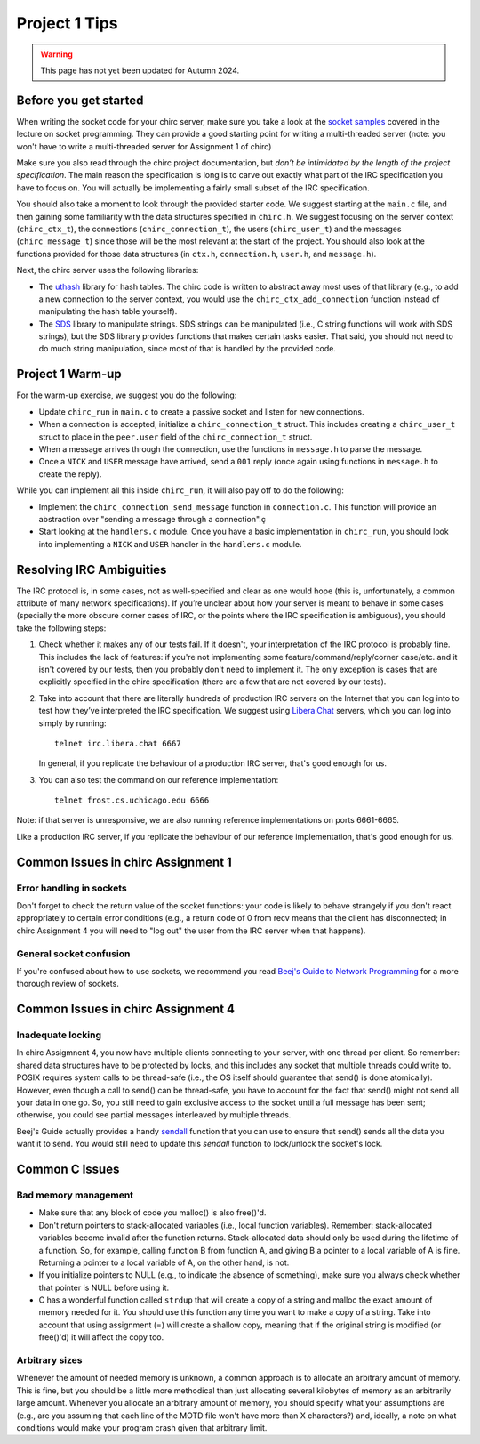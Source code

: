 Project 1 Tips
==============

.. warning::
   This page has not yet been updated for Autumn 2024.

Before you get started
----------------------

When writing the socket code for your chirc server, make sure you take a look at the
`socket samples <https://github.com/uchicago-cs/cmsc23320/tree/master/samples/sockets>`_ covered
in the lecture on socket programming. They can provide a good starting point for writing a multi-threaded
server (note: you won't have to write a multi-threaded server for Assignment 1 of chirc)

Make sure you also read through the chirc project documentation, but
*don’t be intimidated by the length of the project specification*.
The main reason the specification is long is to carve out
exactly what part of the IRC specification you have to focus on. You
will actually be implementing a fairly small subset of the IRC
specification.

You should also take a moment to look through the provided starter
code. We suggest starting at the ``main.c`` file, and then gaining
some familiarity with the data structures specified in ``chirc.h``.
We suggest focusing on the server context (``chirc_ctx_t``), the
connections (``chirc_connection_t``), the users (``chirc_user_t``) and the messages
(``chirc_message_t``) since those will be the most relevant at the
start of the project. You should also look at the functions provided
for those data structures (in ``ctx.h``, ``connection.h``, ``user.h``, and ``message.h``).

Next, the chirc server uses the following libraries:

- The `uthash <https://troydhanson.github.io/uthash/>`__ library
  for hash tables. The chirc code is written to abstract away most uses of that library
  (e.g., to add a new connection to the server context, you would use
  the ``chirc_ctx_add_connection`` function instead of manipulating
  the hash table yourself).
   
- The `SDS <https://github.com/antirez/sds>`__  library to manipulate strings.
  SDS strings can be manipulated (i.e., C string functions will
  work with SDS strings), but the SDS library provides functions
  that makes certain tasks easier. That said, you should not need
  to do much string manipulation, since most of that is handled
  by the provided code.

Project 1 Warm-up
-----------------

For the warm-up exercise, we suggest you do the following:

- Update ``chirc_run`` in ``main.c`` to create a passive socket and listen for new connections.
- When a connection is accepted, initialize a ``chirc_connection_t`` struct. This includes creating
  a ``chirc_user_t`` struct to place in the ``peer.user`` field of the ``chirc_connection_t`` struct.
- When a message arrives through the connection, use the functions in ``message.h`` to parse the message.
- Once a ``NICK`` and ``USER`` message have arrived, send a ``001`` reply (once again using functions in ``message.h`` to create the reply).

While you can implement all this inside ``chirc_run``, it will also pay off to do the following:

- Implement the ``chirc_connection_send_message`` function in ``connection.c``. This function
  will provide an abstraction over "sending a message through a connection".ç
- Start looking at the ``handlers.c`` module. Once you have a basic implementation
  in ``chirc_run``, you should look into implementing a ``NICK`` and ``USER`` handler
  in the ``handlers.c`` module.

Resolving IRC Ambiguities
-------------------------

The IRC protocol is, in some cases, not as well-specified and clear as one would hope (this is,
unfortunately, a common attribute of many network specifications). If you’re unclear about how your server is meant to behave in some cases (specially the more obscure corner cases of IRC, or the points where the IRC specification is ambiguous), you should take the following steps:

#. Check whether it makes any of our tests fail. If it doesn't, your interpretation of the IRC protocol is probably fine. This includes the lack of features: if you're not implementing some feature/command/reply/corner case/etc. and it isn't covered by our tests, then you probably don't need to implement it. The only exception is cases that are explicitly specified in the chirc specification (there are a few that are not covered by our tests).

#. Take into account that there are literally hundreds of production IRC servers on the Internet that you can log into to test how they’ve interpreted the IRC specification. We suggest using `Libera.Chat <https://libera.chat/>`__ servers, which you can log into simply by running::

    telnet irc.libera.chat 6667

   In general, if you replicate the behaviour of a production IRC server, that's good enough for us.

#. You can also test the command on our reference implementation::

    telnet frost.cs.uchicago.edu 6666 

Note: if that server is unresponsive, we are also running reference implementations on ports 6661-6665.

Like a production IRC server, if you replicate the behaviour of our reference implementation, that's good enough for us.

..
    Resolving IRC Ambiguities (in IRC networks)
    -------------------------------------------

    In Project 1c, you will not be able to rely on the reference servers, as you would end up getting relay traffic from every other server that successfully connects to a reference server. Instead, we suggest you run a real IRC server to observe how it behaves when it connects to another IRC server. We suggest using `ngIRCd <https://ngircd.barton.de/>`__. Please note that you cannot use pre-built binaries because they will compress messages between servers, making it harder to sniff the traffic. Instead, download the sources for release 25 and build it like this::

        ./configure --without-zlib --enable-strict-rfc --disable-ircplus
        make

    The `ngircd` binary will be located in the `src/ngircd/` directory.

    We will be running two servers, so we need two separate configuration files. Take the `sample configuration file <https://github.com/ngircd/ngircd/blob/master/doc/sample-ngircd.conf.tmpl>`__ and set the following options::

        [Global]
            AdminEMail = admin@irc.server
            MotdPhrase = "Hello world!"
            Network = chircnet

        [Options]
            DNS = no
            Ident = no
            PAM = no

        [Operator]
            Name = IRCop
            Password = thepassword


    Now, create two copies of this file (`server1.conf` and `server2.conf`). In the first one, set these options::

        [Global]
            Name = irc-1.example.net
            Ports = 6667
            Network = chircnet

        [Server]
            Name = irc-2.example.net
            MyPassword = pass1
            PeerPassword = pass2
            Passive = yes

    And in the second one::

        [Global]
            Name = irc-2.example.net
            Ports = 6668
            Network = chircnet

        [Server]
            Name = irc-1.example.net
            Host = 127.0.0.1
            Port = 6667
            MyPassword = pass2
            PeerPassword = pass1
            Passive = yes

    Note that the second server is the one that will be connecting to the first server.

    Now, run the servers on separate terminals like this::

        ngircd -f server1.conf -n
        ngircd -f server2.conf -n

    To capture the traffic between both servers, run Wireshark with the following display filter::

        tcp.port in {6667 6668}

    Connect to the second server with telnet or with an IRC client. To make the second server connect to the first one, send this command::

        CONNECT irc-1.example.net

    You can also connect to the first server via telnet and send the ``PASS`` and ``SERVER`` commands to observe the replies from the server.

Common Issues in chirc Assignment 1
-----------------------------------

Error handling in sockets
~~~~~~~~~~~~~~~~~~~~~~~~~

Don't forget to check the return value of the socket functions: your code is likely to behave strangely if you don't react appropriately to certain error conditions (e.g., a return code of 0 from recv means that the client has disconnected; in chirc Assignment 4 you will need to "log out" the user from the IRC server when that happens).

General socket confusion
~~~~~~~~~~~~~~~~~~~~~~~~

If you're confused about how to use sockets, we recommend you read `Beej's Guide to Network Programming <http://beej.us/guide/bgnet/>`_ for a more thorough review of sockets.


Common Issues in chirc Assignment 4
-----------------------------------

Inadequate locking
~~~~~~~~~~~~~~~~~~

In chirc Assigmnent 4, you now have multiple clients connecting to your server, with one thread
per client. So remember: shared data structures have to be protected by locks, and this includes 
any socket that multiple threads could write to. POSIX requires system calls to be thread-safe (i.e., the OS itself should guarantee that send() is done atomically). However, even though a call to send() can be thread-safe, you have to account for the fact that send() might not send all your data in one go. So, you still need to gain exclusive access to the socket until a full message has been sent; otherwise, you could see partial messages interleaved by multiple threads.

Beej's Guide actually provides a handy `sendall <https://beej.us/guide/bgnet/html/#sendall>`__ function that you can use to ensure that send() sends all the data you want it to send. You would still need to update this `sendall` function to lock/unlock the socket's lock.

Common C Issues
---------------

Bad memory management
~~~~~~~~~~~~~~~~~~~~~

- Make sure that any block of code you malloc() is also free()'d.

- Don't return pointers to stack-allocated variables (i.e., local function variables). Remember:
  stack-allocated variables become invalid after the function returns. Stack-allocated data should
  only be used during the lifetime of a function. So, for example, calling function B from function
  A, and giving B a pointer to a local variable of A is fine. Returning a pointer to a local
  variable of A, on the other hand, is not.

- If you initialize pointers to NULL (e.g., to indicate the absence of something), make sure you
  always check whether that pointer is NULL before using it.

- C has a wonderful function called ``strdup`` that will create a copy of a string and malloc 
  the exact amount of memory needed for it. You should use this function any time you want to make a
  copy of a string. Take into account that using assignment (=) will create a shallow copy, meaning
  that if the original string is modified (or free()'d) it will affect the copy too.

Arbitrary sizes
~~~~~~~~~~~~~~~

Whenever the amount of needed memory is unknown, a common approach is to allocate an arbitrary amount of memory. This is fine, but you should be a little more methodical than just allocating several kilobytes of memory as an arbitrarily large amount. Whenever you allocate an arbitrary amount of memory, you should specify what your assumptions are (e.g., are you assuming that each line of the MOTD file won't have more than X characters?) and, ideally, a note on what conditions would make your program crash given that arbitrary limit.

